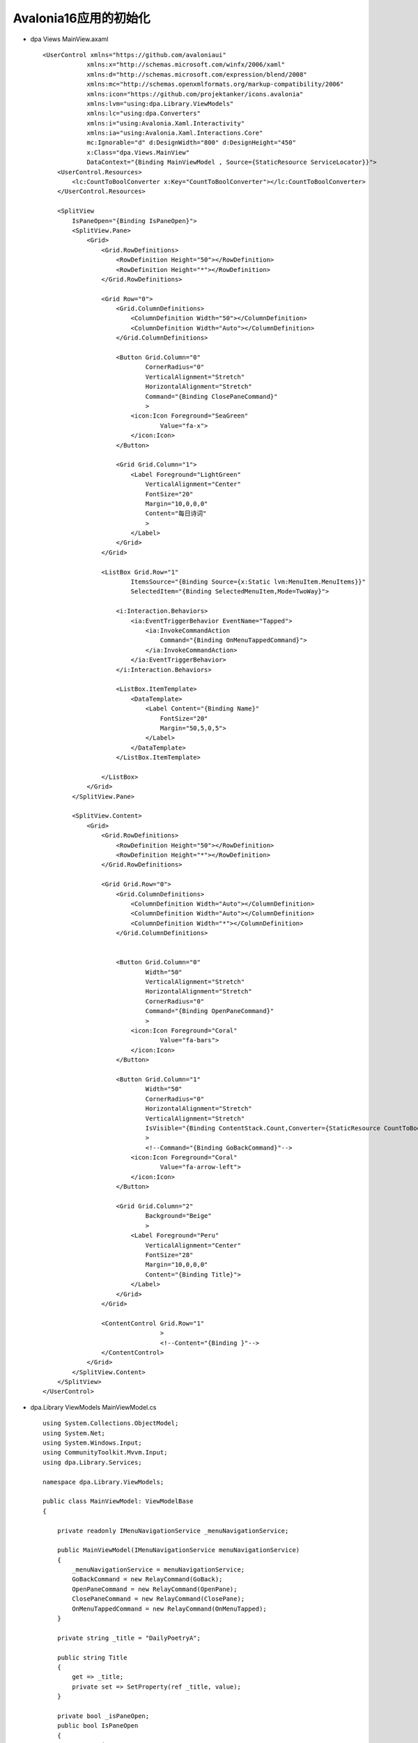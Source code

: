 Avalonia16应用的初始化
==========================

*   dpa Views MainView.axaml
    ::

        <UserControl xmlns="https://github.com/avaloniaui"
                    xmlns:x="http://schemas.microsoft.com/winfx/2006/xaml"
                    xmlns:d="http://schemas.microsoft.com/expression/blend/2008"
                    xmlns:mc="http://schemas.openxmlformats.org/markup-compatibility/2006"
                    xmlns:icon="https://github.com/projektanker/icons.avalonia"
                    xmlns:lvm="using:dpa.Library.ViewModels"
                    xmlns:lc="using:dpa.Converters"
                    xmlns:i="using:Avalonia.Xaml.Interactivity"
                    xmlns:ia="using:Avalonia.Xaml.Interactions.Core"
                    mc:Ignorable="d" d:DesignWidth="800" d:DesignHeight="450"
                    x:Class="dpa.Views.MainView"
                    DataContext="{Binding MainViewModel , Source={StaticResource ServiceLocator}}">
            <UserControl.Resources>
                <lc:CountToBoolConverter x:Key="CountToBoolConverter"></lc:CountToBoolConverter>
            </UserControl.Resources>
            
            <SplitView
                IsPaneOpen="{Binding IsPaneOpen}">
                <SplitView.Pane>
                    <Grid>
                        <Grid.RowDefinitions>
                            <RowDefinition Height="50"></RowDefinition>
                            <RowDefinition Height="*"></RowDefinition>
                        </Grid.RowDefinitions>
                        
                        <Grid Row="0">
                            <Grid.ColumnDefinitions>
                                <ColumnDefinition Width="50"></ColumnDefinition>
                                <ColumnDefinition Width="Auto"></ColumnDefinition>
                            </Grid.ColumnDefinitions>
                            
                            <Button Grid.Column="0"
                                    CornerRadius="0"
                                    VerticalAlignment="Stretch"
                                    HorizontalAlignment="Stretch"
                                    Command="{Binding ClosePaneCommand}"
                                    >
                                <icon:Icon Foreground="SeaGreen"
                                        Value="fa-x">
                                </icon:Icon>
                            </Button>
                            
                            <Grid Grid.Column="1">
                                <Label Foreground="LightGreen"
                                    VerticalAlignment="Center"
                                    FontSize="20"
                                    Margin="10,0,0,0"
                                    Content="每日诗词"
                                    >
                                </Label>
                            </Grid>
                        </Grid>
                        
                        <ListBox Grid.Row="1"
                                ItemsSource="{Binding Source={x:Static lvm:MenuItem.MenuItems}}"
                                SelectedItem="{Binding SelectedMenuItem,Mode=TwoWay}">
                            
                            <i:Interaction.Behaviors>
                                <ia:EventTriggerBehavior EventName="Tapped">
                                    <ia:InvokeCommandAction
                                        Command="{Binding OnMenuTappedCommand}">
                                    </ia:InvokeCommandAction>
                                </ia:EventTriggerBehavior>
                            </i:Interaction.Behaviors>
                            
                            <ListBox.ItemTemplate>
                                <DataTemplate>
                                    <Label Content="{Binding Name}"
                                        FontSize="20"
                                        Margin="50,5,0,5">
                                    </Label>
                                </DataTemplate>
                            </ListBox.ItemTemplate>
                            
                        </ListBox>
                    </Grid> 
                </SplitView.Pane>
                
                <SplitView.Content>
                    <Grid>
                        <Grid.RowDefinitions>
                            <RowDefinition Height="50"></RowDefinition>
                            <RowDefinition Height="*"></RowDefinition>
                        </Grid.RowDefinitions>
                        
                        <Grid Grid.Row="0">
                            <Grid.ColumnDefinitions>
                                <ColumnDefinition Width="Auto"></ColumnDefinition>
                                <ColumnDefinition Width="Auto"></ColumnDefinition>
                                <ColumnDefinition Width="*"></ColumnDefinition>
                            </Grid.ColumnDefinitions>
                        
                        
                            <Button Grid.Column="0"
                                    Width="50"
                                    VerticalAlignment="Stretch"
                                    HorizontalAlignment="Stretch"
                                    CornerRadius="0"
                                    Command="{Binding OpenPaneCommand}"
                                    >
                                <icon:Icon Foreground="Coral"
                                        Value="fa-bars">
                                </icon:Icon>
                            </Button>
                        
                            <Button Grid.Column="1"
                                    Width="50"
                                    CornerRadius="0"
                                    HorizontalAlignment="Stretch"
                                    VerticalAlignment="Stretch"
                                    IsVisible="{Binding ContentStack.Count,Converter={StaticResource CountToBoolConverter},ConverterParameter=1}"
                                    >
                                    <!--Command="{Binding GoBackCommand}"-->
                                <icon:Icon Foreground="Coral"
                                        Value="fa-arrow-left">
                                </icon:Icon>
                            </Button>
                                
                            <Grid Grid.Column="2"
                                    Background="Beige"
                                    >
                                <Label Foreground="Peru"
                                    VerticalAlignment="Center"
                                    FontSize="28"
                                    Margin="10,0,0,0"
                                    Content="{Binding Title}">
                                </Label>
                            </Grid>
                        </Grid>
                            
                        <ContentControl Grid.Row="1"
                                        >
                                        <!--Content="{Binding }"-->
                        </ContentControl>
                    </Grid>
                </SplitView.Content>
            </SplitView>
        </UserControl>



*   dpa.Library ViewModels MainViewModel.cs
    ::

        using System.Collections.ObjectModel;
        using System.Net;
        using System.Windows.Input;
        using CommunityToolkit.Mvvm.Input;
        using dpa.Library.Services;

        namespace dpa.Library.ViewModels;

        public class MainViewModel: ViewModelBase
        {

            private readonly IMenuNavigationService _menuNavigationService;
            
            public MainViewModel(IMenuNavigationService menuNavigationService)
            {
                _menuNavigationService = menuNavigationService;
                GoBackCommand = new RelayCommand(GoBack);
                OpenPaneCommand = new RelayCommand(OpenPane);
                ClosePaneCommand = new RelayCommand(ClosePane);
                OnMenuTappedCommand = new RelayCommand(OnMenuTapped);
            }

            private string _title = "DailyPoetryA";

            public string Title
            {
                get => _title;
                private set => SetProperty(ref _title, value);
            }
            
            private bool _isPaneOpen;
            public bool IsPaneOpen
            {
                get => _isPaneOpen;
                private set => SetProperty(ref _isPaneOpen, value);
            }
            
            public ICommand OpenPaneCommand { get; }

            public void OpenPane() => IsPaneOpen = true;
            
            public ICommand ClosePaneCommand { get; }

            public void ClosePane() => IsPaneOpen = false;
            
            
            public ObservableCollection<ViewModelBase> ContentStack { get; } = [];
            
            private ViewModelBase _content;

            public ViewModelBase Content
            {
                get => _content;
                private set => SetProperty(ref _content, value);
            }

            public void PushContent(ViewModelBase content) =>
                ContentStack.Insert(0, Content = content);

            public void SetMenuAndContent(string view, ViewModelBase content)
            {
                ContentStack.Clear();
                PushContent(content);
                SelectedMenuItem =
                    MenuItem.MenuItems.FirstOrDefault(p => p.View == view);
                Title = SelectedMenuItem.Name;
                IsPaneOpen = false;
            }

            private MenuItem _selectedMenuItem;

            public MenuItem SelectedMenuItem
            {
                get => _selectedMenuItem;
                set => SetProperty(ref _selectedMenuItem, value);
            }
            
            public ICommand GoBackCommand { get; }

            public void GoBack()
            {
                if (ContentStack.Count <= 1)
                {
                    return;
                }
                
                ContentStack.RemoveAt(0);
                Content = ContentStack[0];
            }
            
            public ICommand OnMenuTappedCommand { get; }

            public void OnMenuTapped()
            {
                if (SelectedMenuItem is null)
                {
                    return;
                }

                _menuNavigationService.NavigateTo(SelectedMenuItem.View);
            }
        }

        public class MenuItem
        {
            public string View { get; private init; }
            
            public string Name { get; private init; }

            private MenuItem()
            {
                
            }

            private static MenuItem TodayView => 
                new() { Name = "今日推荐", View = MenuNavigationConstant.TodayView };
            private static MenuItem QueryView => 
                new() { Name = "诗词搜索", View = MenuNavigationConstant.QueryView };
            private static MenuItem FavoriteView => 
                new() { Name = "诗词收藏", View = MenuNavigationConstant.FavoriteView };
            
            public static IEnumerable<MenuItem> MenuItems { get; } = [TodayView, QueryView, FavoriteView];
        }
*   dpa.Library ViewModels 添加 QueryViewModel.cs和FavoriteViewModel.cs
    ::

        public class QueryViewModel: ViewModelBase
        {
            
        }

        public class FavoriteViewModel: ViewModelBase
        {
            
        }



*   dpa ServiceLocator.cs添加QueryViewModel,FavoriteViewModel的依赖注入
*   dpa.Library ViewModels 添加 InitializationViewModel.cs
    ::

       public class InitializationViewModel : ViewModelBase
        {
            private readonly IPoetryStorage _poetryStorage;

            private readonly IRootNavigationService _rootNavigationService;

            private readonly IMenuNavigationService _menuNavigationService;

            public InitializationViewModel(IPoetryStorage poetryStorage, 
                IRootNavigationService rootNavigationService, 
                IMenuNavigationService menuNavigationService)
            {
                _poetryStorage = poetryStorage;
                _rootNavigationService = rootNavigationService;
                _menuNavigationService = menuNavigationService;
                OnInitializedCommand = new AsyncRelayCommand(OnInitializedAsync);
            }
            
            private ICommand OnInitializedCommand { get; }

            public async Task OnInitializedAsync()
            {
                if (!_poetryStorage.IsInitialized)
                {
                    await _poetryStorage.InitializeAsync();
                }

                await Task.Delay(2000);
                
                _rootNavigationService.NavigateTo(RootNavigationConstant.MainView);
                _menuNavigationService.NavigateTo(MenuNavigationConstant.TodayView);
                
            }
        } 
*   dpa Services 修改RootNavigationService.cs
    ::

        public void NavigateTo(string view)
        {
            ServiceLocator.Current.MainWindowViewModel.Content = view switch
            {
                RootNavigationConstant.InitializationView => ServiceLocator.Current.InitializationViewModel,
                RootNavigationConstant.MainView => ServiceLocator.Current.MainViewModel,
                _ => throw new Exception("no view")
            };
        }

*   dpa ServiceLocator添加InitializationViewModel的依赖注入和公开变量。
*   dpa Views 添加InitializationViewModel.axaml
    ::

        <UserControl xmlns="https://github.com/avaloniaui"
             xmlns:x="http://schemas.microsoft.com/winfx/2006/xaml"
             xmlns:d="http://schemas.microsoft.com/expression/blend/2008"
             xmlns:mc="http://schemas.openxmlformats.org/markup-compatibility/2006"
             mc:Ignorable="d" d:DesignWidth="800" d:DesignHeight="450"
             x:Class="dpa.Views.InitializationView"
             xmlns:i="using:Avalonia.Xaml.Interactivity"
             xmlns:ia="using:Avalonia.Xaml.Interactions.Core"
             DataContext="{Binding InitializationViewModel , Source={StaticResource ServiceLocator}}"
             >
            <i:Interaction.Behaviors>
                <ia:EventTriggerBehavior EventName="Initialized">
                    <ia:InvokeCommandAction Command="{Binding OnInitializedCommand}"></ia:InvokeCommandAction>
                </ia:EventTriggerBehavior>
            </i:Interaction.Behaviors>
            
            <ProgressBar Width="100"
                        Height="100"
                        IsIndeterminate="True"
                        Theme="{DynamicResource ProgressRing}"
                        ShowProgressText="False"/>
        
        </UserControl>

*   dpa.Library 添加ITodayImageService.cs
    ::

        public interface ITodayImageService
        {
            Task<TodayImage> GetTodayImageAsync();
            Task<ITodayImageServiceCheckUpdateResult> CheckUpdateAsync();
        }

        public class ITodayImageServiceCheckUpdateResult
        {
            public bool HasUpdate { get; set; }

            public TodayImage TodayImage { get; set; } = new();
            
            
            
        }

~~~~~~~~~~~~~~~~~~~~~~~~~~~~~~~~~~~~~~~~~~

图片

*   dpa.Library Models 添加TodayImage.cs
    ::

        public class TodayImage
        {
            public string FullStartDate { get; set; } = string.Empty;
            
            public DateTime ExpiresAt { get; set; }

            public string Copyright { get; set; } = string.Empty;

            public string CopyrightLink { get; set; } = string.Empty;
            
            public byte[] ImageBytes { get; set; }

        }

*   dpa.Library Services 添加ITodayImageStorage.cs
    ::

        public interface ITodayImageStorage
        {
            Task<TodayImage> GetTodayImageAsync(bool isIncludingImageStream);

            Task SaveTodayImageAsync(TodayImage todayImage, bool isSavingExpiresAtOnly);
        }

*   dpa.Library Services 添加TodayImageStorage.cs
    ::

        using dpa.Library.Helpers;
        using dpa.Library.Models;

        namespace dpa.Library.Services;

        public class TodayImageStorage
        {
            private readonly IPreferenceStorage _preferenceStorage;

            public TodayImageStorage(IPreferenceStorage preferenceStorage)
            {
                _preferenceStorage = preferenceStorage;
            }

            public static readonly string FullStartDateKey = nameof(TodayImageStorage) + "." + nameof(TodayImage.FullStartDate);

            public static readonly string ExpiresAtKey = nameof(TodayImageStorage) + "." + nameof(TodayImage.ExpiresAt);

            public static readonly string CopyrightKey = nameof(TodayImageStorage) + '.' + nameof(TodayImage.Copyright);

            public static readonly string CopyrightLinkKey = nameof(TodayImageStorage) + "." + nameof(TodayImage.CopyrightLink);

            public const string FullStartDateDefault = "201901010700";

            public static readonly DateTime ExpiresAtDefault = new(2019, 1, 2);

            public const string CopyrightDefault = "salt field province vietnam work(Quangpraha/Pixabay)";
            
            public const string CopyrightLinkDefault = "https://pixabay.com/";

            public const string Filename = "todayImage.bin";

            public static readonly string TodayImagePath = PathHelper.GetLocalFfilePath(Filename);

            public async Task<TodayImage> GetTodayImageAsync(bool isIncludingImageStream)
            {
                var todayImage = new TodayImage()
                {
                    FullStartDate = _preferenceStorage.Get(FullStartDateKey, FullStartDateDefault),
                    ExpiresAt = _preferenceStorage.Get(ExpiresAtKey, ExpiresAtDefault),
                    Copyright = _preferenceStorage.Get(CopyrightKey, CopyrightDefault),
                    CopyrightLink = _preferenceStorage.Get(CopyrightLinkKey, CopyrightLinkDefault)
                };

                if (!File.Exists(TodayImagePath))
                {
                    await using var imageAssetFileStream = new FileStream(TodayImagePath, FileMode.Create) ??
                                                        throw new NullReferenceException("Null fill steam");
                    await using var imageAssetStream = typeof(TodayImageStorage).Assembly.GetManifestResourceStream(Filename) ??
                                                    throw new NullReferenceException("Null Manifest resource stram");
                    await imageAssetStream.CopyToAsync(imageAssetFileStream);
                }

                if (! isIncludingImageStream)
                {
                    return todayImage;
                }

                var imageMemoryStream = new MemoryStream();
                await using var imageFileStream = new FileStream(TodayImagePath, FileMode.Open);
                await imageFileStream.CopyToAsync(imageMemoryStream);
                todayImage.ImageBytes = imageMemoryStream.ToArray();

                return todayImage;
            }

            public async Task SaveTodayImageAsync(TodayImage todayImage,
                bool isSavingExpiresAtOnly)
            {
                _preferenceStorage.Set(ExpiresAtKey,todayImage.ExpiresAt);
                if (isSavingExpiresAtOnly)
                {
                    return;
                }

                if (todayImage.ImageBytes == null)
                {
                    throw new ArgumentException($"Null imageg bytes.",
                        nameof(todayImage));
                }
                
                _preferenceStorage.Set(FullStartDateKey,todayImage.FullStartDate);
                _preferenceStorage.Set(CopyrightKey,todayImage.Copyright);
                _preferenceStorage.Set(CopyrightLinkKey,todayImage.CopyrightLink);

                await using var imageFileStream = new FileStream(TodayImagePath, FileMode.Create);
                await imageFileStream.WriteAsync(todayImage.ImageBytes, 0, todayImage.ImageBytes.Length);
                

            }
        }


*   在dpa.Library中添加todayImage.bin图片,右键Edit改为嵌入式资源，再到csproj中修改逻辑名

~~~~~~~~~~~~~~~~~~~~~~~~~~~~~~~~~~~~~~~~~~~~~~~~~~~~

.. danger:: 
    发现一个bug，sqlite3文件会在Rider编辑器打开的时候自动出现，而且不经过生成的代码
    
    因此无法debug到，我改了sqlite3的名字，让他报错，然后删除之后就会经过代码生成了，

    但是重新打开Rider又出现这个问题，我再次打断点还是不命中，如果我把代码删了它就生成不了，也就是它调用了该方法。
    经过我仔细的观察发现在项目debug开始时还没进入程序该文件就被生成。难不成是某种缓存造成的？